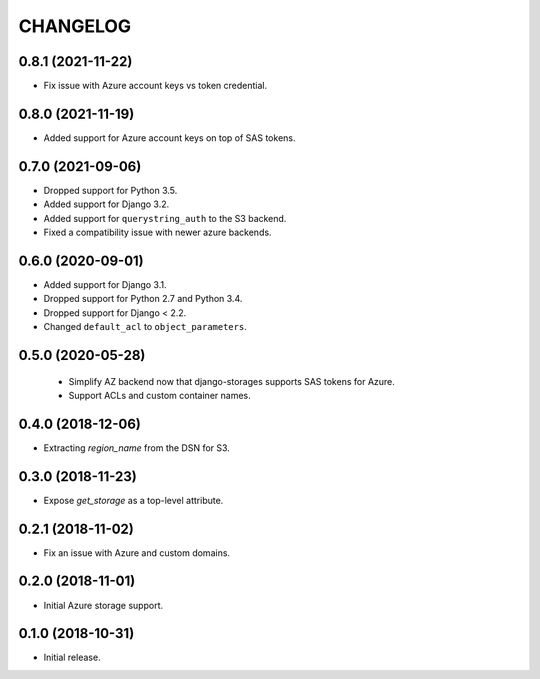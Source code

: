 =========
CHANGELOG
=========

0.8.1 (2021-11-22)
==================

* Fix issue with Azure account keys vs token credential.


0.8.0 (2021-11-19)
==================

* Added support for Azure account keys on top of SAS tokens.


0.7.0 (2021-09-06)
==================

* Dropped support for Python 3.5.
* Added support for Django 3.2.
* Added support for ``querystring_auth`` to the S3 backend.
* Fixed a compatibility issue with newer azure backends.


0.6.0 (2020-09-01)
==================

* Added support for Django 3.1.
* Dropped support for Python 2.7 and Python 3.4.
* Dropped support for Django < 2.2.
* Changed ``default_acl`` to ``object_parameters``.


0.5.0 (2020-05-28)
==================

 * Simplify AZ backend now that django-storages supports SAS tokens for Azure.
 * Support ACLs and custom container names.


0.4.0 (2018-12-06)
==================

* Extracting `region_name` from the DSN for S3.


0.3.0 (2018-11-23)
==================

* Expose `get_storage` as a top-level attribute.


0.2.1 (2018-11-02)
==================

* Fix an issue with Azure and custom domains.


0.2.0 (2018-11-01)
==================

* Initial Azure storage support.


0.1.0 (2018-10-31)
==================

* Initial release.
